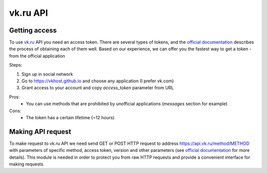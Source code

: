 vk.ru API
==========


.. _`Getting access`:

Getting access
--------------

To use `vk.ru <vk.ru>`__ API you need an access token. There are several types of tokens, and the `official documentation <https://dev.vk.ru/api/access-token/getting-started>`__ describes the process of obtaining each of them well. Based on our experience, we can offer you the fastest way to get a token - from the official application

Steps:

1. Sign up in social network
2. Go to https://vkhost.github.io and choose any application (I prefer vk.com)
3. Grant access to your account and copy *access_token* parameter from URL

Pros:
    - You can use methods that are prohibited by unofficial applications (*messages* section for example)
Cons:
    - The token has a certain lifetime (~12 hours)


.. _`Making API request`:

Making API request
------------------

To make request to vk.ru API we need send GET or POST HTTP request to address https://api.vk.ru/method/METHOD with parameters of specific method, access token, version and other parameters (see `official documentation <https://dev.vk.ru/api/api-requests>`__ for more details). This module is needed in order to protect you from raw HTTP requests and provide a convenient interface for making requests.

